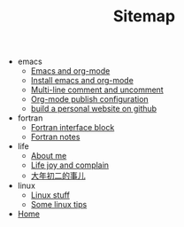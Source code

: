 #+TITLE: Sitemap

   + emacs
     + [[file:emacs/index.org][Emacs and org-mode]]
     + [[file:emacs/install-emacs.org][Install emacs and org-mode]]
     + [[file:emacs/multiline-comment.org][Multi-line comment and uncomment]]
     + [[file:emacs/org-mode-publish-configuration.org][Org-mode publish configuration]]
     + [[file:emacs/build-github-website.org][build a personal website on github]]
   + fortran
     + [[file:fortran/interface.org][Fortran interface block]]
     + [[file:fortran/index.org][Fortran notes]]
   + life
     + [[file:life/about-me.org][About me]]
     + [[file:life/index.org][Life joy and complain]]
     + [[file:life/da-nian-chu-er.org][大年初二的事儿]]
   + linux
     + [[file:linux/index.org][Linux stuff]]
     + [[file:linux/tips.org][Some linux tips]]
   + [[file:index.org][Home]]
